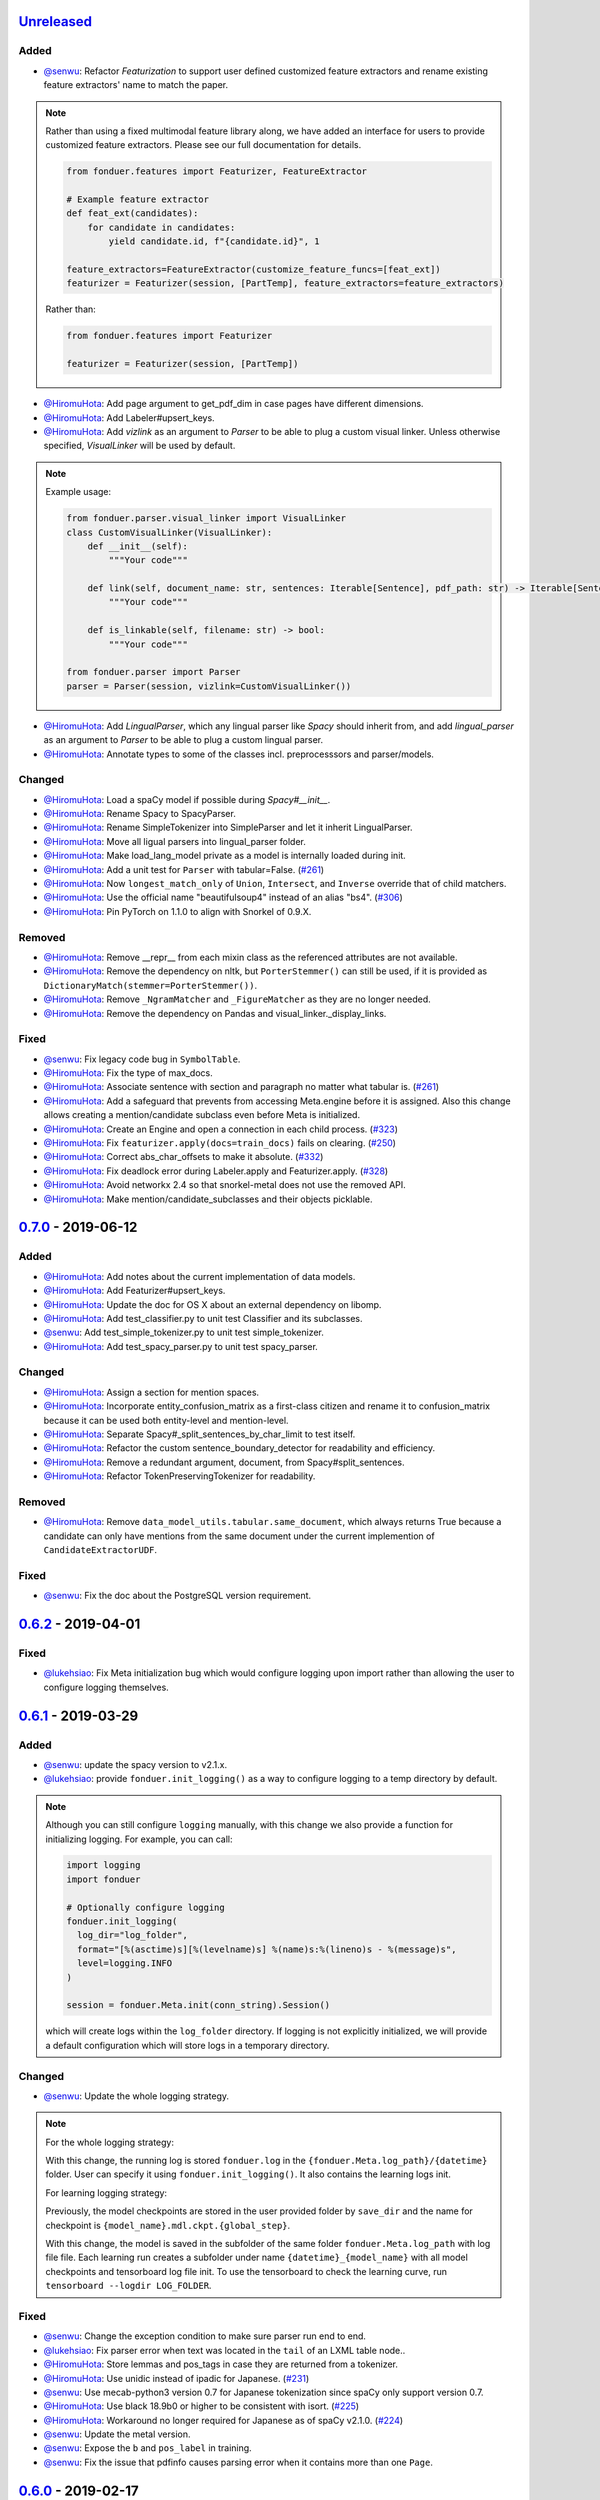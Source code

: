 Unreleased_
-----------

Added
^^^^^
* `@senwu`_: Refactor `Featurization` to support user defined customized feature
  extractors and rename existing feature extractors' name to match the paper.

.. note::

    Rather than using a fixed multimodal feature library along, we have added an
    interface for users to provide customized feature extractors. Please see our
    full documentation for details.

    .. code:: python

        from fonduer.features import Featurizer, FeatureExtractor

        # Example feature extractor
        def feat_ext(candidates):
            for candidate in candidates:
                yield candidate.id, f"{candidate.id}", 1

        feature_extractors=FeatureExtractor(customize_feature_funcs=[feat_ext])
        featurizer = Featurizer(session, [PartTemp], feature_extractors=feature_extractors)

    Rather than:

    .. code:: python

        from fonduer.features import Featurizer

        featurizer = Featurizer(session, [PartTemp])

* `@HiromuHota`_: Add page argument to get_pdf_dim in case pages have different dimensions.
* `@HiromuHota`_: Add Labeler#upsert_keys.
* `@HiromuHota`_: Add `vizlink` as an argument to `Parser` to be able to plug a custom visual linker.
  Unless otherwise specified, `VisualLinker` will be used by default.

.. note::

    Example usage:

    .. code:: python

        from fonduer.parser.visual_linker import VisualLinker
        class CustomVisualLinker(VisualLinker):
            def __init__(self):
                """Your code"""

            def link(self, document_name: str, sentences: Iterable[Sentence], pdf_path: str) -> Iterable[Sentence]:
                """Your code"""

            def is_linkable(self, filename: str) -> bool:
                """Your code"""

        from fonduer.parser import Parser
        parser = Parser(session, vizlink=CustomVisualLinker())

* `@HiromuHota`_: Add `LingualParser`, which any lingual parser like `Spacy` should inherit from,
  and add `lingual_parser` as an argument to `Parser` to be able to plug a custom lingual parser.
* `@HiromuHota`_: Annotate types to some of the classes incl. preprocesssors and parser/models.

Changed
^^^^^^^
* `@HiromuHota`_: Load a spaCy model if possible during `Spacy#__init__`.
* `@HiromuHota`_: Rename Spacy to SpacyParser.
* `@HiromuHota`_: Rename SimpleTokenizer into SimpleParser and let it inherit LingualParser.
* `@HiromuHota`_: Move all ligual parsers into lingual_parser folder.
* `@HiromuHota`_: Make load_lang_model private as a model is internally loaded during init.
* `@HiromuHota`_: Add a unit test for ``Parser`` with tabular=False.
  (`#261 <https://github.com/HazyResearch/fonduer/pull/261>`_)
* `@HiromuHota`_: Now ``longest_match_only`` of ``Union``, ``Intersect``, and ``Inverse`` override that of child matchers.
* `@HiromuHota`_: Use the official name "beautifulsoup4" instead of an alias "bs4".
  (`#306 <https://github.com/HazyResearch/fonduer/issues/306>`_)
* `@HiromuHota`_: Pin PyTorch on 1.1.0 to align with Snorkel of 0.9.X.

Removed
^^^^^^^

* `@HiromuHota`_: Remove __repr__ from each mixin class as the referenced attributes are not available.
* `@HiromuHota`_: Remove the dependency on nltk, but ``PorterStemmer()`` can still be used,
  if it is provided as ``DictionaryMatch(stemmer=PorterStemmer())``.
* `@HiromuHota`_: Remove ``_NgramMatcher`` and ``_FigureMatcher`` as they are no longer needed.
* `@HiromuHota`_: Remove the dependency on Pandas and visual_linker._display_links.

Fixed
^^^^^
* `@senwu`_: Fix legacy code bug in ``SymbolTable``.
* `@HiromuHota`_: Fix the type of max_docs.
* `@HiromuHota`_: Associate sentence with section and paragraph no matter what tabular is.
  (`#261 <https://github.com/HazyResearch/fonduer/pull/261>`_)
* `@HiromuHota`_: Add a safeguard that prevents from accessing Meta.engine before it is assigned.
  Also this change allows creating a mention/candidate subclass even before Meta is initialized.
* `@HiromuHota`_: Create an Engine and open a connection in each child process.
  (`#323 <https://github.com/HazyResearch/fonduer/issues/323>`_)
* `@HiromuHota`_: Fix ``featurizer.apply(docs=train_docs)`` fails on clearing.
  (`#250 <https://github.com/HazyResearch/fonduer/issues/250>`_)
* `@HiromuHota`_: Correct abs_char_offsets to make it absolute.
  (`#332 <https://github.com/HazyResearch/fonduer/issues/332>`_)
* `@HiromuHota`_: Fix deadlock error during Labeler.apply and Featurizer.apply.
  (`#328 <https://github.com/HazyResearch/fonduer/issues/328>`_)
* `@HiromuHota`_: Avoid networkx 2.4 so that snorkel-metal does not use the removed API.
* `@HiromuHota`_: Make mention/candidate_subclasses and their objects picklable.

0.7.0_ - 2019-06-12
-------------------

Added
^^^^^
* `@HiromuHota`_: Add notes about the current implementation of data models.
* `@HiromuHota`_: Add Featurizer#upsert_keys.
* `@HiromuHota`_: Update the doc for OS X about an external dependency on libomp.
* `@HiromuHota`_: Add test_classifier.py to unit test Classifier and its subclasses.
* `@senwu`_: Add test_simple_tokenizer.py to unit test simple_tokenizer.
* `@HiromuHota`_: Add test_spacy_parser.py to unit test spacy_parser.

Changed
^^^^^^^
* `@HiromuHota`_: Assign a section for mention spaces.
* `@HiromuHota`_: Incorporate entity_confusion_matrix as a first-class citizen and
  rename it to confusion_matrix because it can be used both entity-level
  and mention-level.
* `@HiromuHota`_: Separate Spacy#_split_sentences_by_char_limit to test itself.
* `@HiromuHota`_: Refactor the custom sentence_boundary_detector for readability
  and efficiency.
* `@HiromuHota`_: Remove a redundant argument, document, from Spacy#split_sentences.
* `@HiromuHota`_: Refactor TokenPreservingTokenizer for readability.

Removed
^^^^^^^
* `@HiromuHota`_: Remove ``data_model_utils.tabular.same_document``, which
  always returns True because a candidate can only have mentions from the same
  document under the current implemention of ``CandidateExtractorUDF``.

Fixed
^^^^^
* `@senwu`_: Fix the doc about the PostgreSQL version requirement.

0.6.2_ - 2019-04-01
-------------------

Fixed
^^^^^
* `@lukehsiao`_: Fix Meta initialization bug which would configure logging
  upon import rather than allowing the user to configure logging themselves.

0.6.1_ - 2019-03-29
-------------------

Added
^^^^^
* `@senwu`_: update the spacy version to v2.1.x.
* `@lukehsiao`_: provide ``fonduer.init_logging()`` as a way to configure
  logging to a temp directory by default.

.. note::

    Although you can still configure ``logging`` manually, with this change
    we also provide a function for initializing logging. For example, you
    can call:

    .. code:: python

        import logging
        import fonduer

        # Optionally configure logging
        fonduer.init_logging(
          log_dir="log_folder",
          format="[%(asctime)s][%(levelname)s] %(name)s:%(lineno)s - %(message)s",
          level=logging.INFO
        )

        session = fonduer.Meta.init(conn_string).Session()

    which will create logs within the ``log_folder`` directory. If logging is
    not explicitly initialized, we will provide a default configuration which
    will store logs in a temporary directory.

Changed
^^^^^^^
* `@senwu`_: Update the whole logging strategy.

.. note::
    For the whole logging strategy:

    With this change, the running log is stored ``fonduer.log`` in the
    ``{fonduer.Meta.log_path}/{datetime}`` folder. User can specify it
    using ``fonduer.init_logging()``. It also contains the learning logs init.

    For learning logging strategy:

    Previously, the model checkpoints are stored in the user provided folder
    by ``save_dir`` and the name for checkpoint is
    ``{model_name}.mdl.ckpt.{global_step}``.

    With this change, the model is saved in the subfolder of the same folder
    ``fonduer.Meta.log_path`` with log file file. Each learning run creates a
    subfolder under name ``{datetime}_{model_name}`` with all model checkpoints
    and tensorboard log file init. To use the tensorboard to check the learning
    curve, run ``tensorboard --logdir LOG_FOLDER``.

Fixed
^^^^^
* `@senwu`_: Change the exception condition to make sure parser run end to end.
* `@lukehsiao`_: Fix parser error when text was located in the ``tail`` of an
  LXML table node..
* `@HiromuHota`_: Store lemmas and pos_tags in case they are returned from a
  tokenizer.
* `@HiromuHota`_: Use unidic instead of ipadic for Japanese.
  (`#231 <https://github.com/HazyResearch/fonduer/issues/231>`_)
* `@senwu`_: Use mecab-python3 version 0.7 for Japanese tokenization since
  spaCy only support version 0.7.
* `@HiromuHota`_: Use black 18.9b0 or higher to be consistent with isort.
  (`#225 <https://github.com/HazyResearch/fonduer/issues/225>`_)
* `@HiromuHota`_: Workaround no longer required for Japanese as of spaCy v2.1.0.
  (`#224 <https://github.com/HazyResearch/fonduer/pull/224>`_)
* `@senwu`_: Update the metal version.
* `@senwu`_: Expose the ``b`` and ``pos_label`` in training.
* `@senwu`_: Fix the issue that pdfinfo causes parsing error when it contains
  more than one ``Page``.

0.6.0_ - 2019-02-17
-------------------

Changed
^^^^^^^
* `@lukehsiao`_: improved performance of ``data_model_utils`` through caching
  and simplifying the underlying queries.
  (`#212 <https://github.com/HazyResearch/fonduer/pull/212>`_,
  `#215 <https://github.com/HazyResearch/fonduer/pull/215>`_)
* `@senwu`_: upgrade to PyTorch v1.0.0.
  (`#209 <https://github.com/HazyResearch/fonduer/pull/209>`_)

Removed
^^^^^^^
* `@lukehsiao`_: Removed the redundant ``get_gold_labels`` function.

.. note::

    Rather than calling get_gold_labels directly, call it from the Labeler:

    .. code:: python

        from fonduer.supervision import Labeler
        labeler = Labeler(session, [relations])
        L_gold_train = labeler.get_gold_labels(train_cands, annotator='gold')

    Rather than:

    .. code:: python

        from fonduer.supervision import Labeler, get_gold_labels
        labeler = Labeler(session, [relations])
        L_gold_train = get_gold_labels(session, train_cands, annotator_name='gold')

Fixed
^^^^^
* `@senwu`_: Improve type checking in featurization.
* `@lukehsiao`_: Fixed sentence.sentence_num bug in get_neighbor_sentence_ngrams.
* `@lukehsiao`_: Add session synchronization to sqlalchemy delete queries.
  (`#214 <https://github.com/HazyResearch/fonduer/pull/214>`_)
* `@lukehsiao`_: Update PyYAML dependency to patch CVE-2017-18342.
  (`#205 <https://github.com/HazyResearch/fonduer/pull/205>`_)
* `@KenSugimoto`_: Fix max/min in ``visualizer.get_box``

0.5.0_ - 2019-01-01
-------------------

Added
^^^^^
* `@senwu`_: Support CSV, TSV, Text input data format.
  For CSV format, ``CSVDocPreprocessor`` treats each line in the input file as
  a document. It assumes that each column is one section and content in each
  column as one paragraph as default. However, if the column is complex, an
  advanced parser may be used by specifying ``parser_rule`` parameter in a dict
  format where key is the column index and value is the specific parser.

.. note::

    In Fonduer v0.5.0, you can use ``CSVDocPreprocessor``:

    .. code:: python

        from fonduer.parser import Parser
        from fonduer.parser.preprocessors import CSVDocPreprocessor
        from fonduer.utils.utils_parser import column_constructor

        max_docs = 10

        # Define specific parser for the third column (index 2), which takes ``text``,
        # ``name=None``, ``type="text"``, and ``delim=None`` as input and generate
        # ``(content type, content name, content)`` for ``build_node``
        # in ``fonduer.utils.utils_parser``.
        parser_rule = {
            2: partial(column_constructor, type="figure"),
        }

        doc_preprocessor = CSVDocPreprocessor(
            PATH_TO_DOCS, max_docs=max_docs, header=True, parser_rule=parser_rule
        )

        corpus_parser = Parser(session, structural=True, lingual=True, visual=False)
        corpus_parser.apply(doc_preprocessor, parallelism=PARALLEL)

        all_docs = corpus_parser.get_documents()

  For TSV format, ``TSVDocPreprocessor`` assumes each line in input file as a
  document which should follow (doc_name <tab> doc_text) format.

  For Text format, ``TextDocPreprocessor`` assumes one document per file.

Changed
^^^^^^^
* `@senwu`_: Reorganize ``learning`` module to use pytorch dataloader, include
  ``MultiModalDataset`` to better handle multimodal information, and simplify
  the code
* `@senwu`_: Remove ``batch_size`` input argument from ``_calc_logits``,
  ``marginals``, ``predict``, and ``score`` in ``Classifier``
* `@senwu`_: Rename ``predictions`` to ``predict`` in ``Classifier`` and update
  the input arguments to have ``pos_label`` (assign positive label for binary class
  prediction) and ``return_probs`` (If True, return predict probablities as well)
* `@senwu`_: Update ``score`` function in ``Classifier`` to include:
  (1) For binary: precision, recall, F-beta score, accuracy, ROC-AUC score;
  (2) For categorical: accuracy;
* `@senwu`_: Remove ``LabelBalancer``
* `@senwu`_: Remove original ``Classifier`` class, rename ``NoiseAwareModel`` to
  ``Classifier`` and use the same setting for both binary and multi-class classifier
* `@senwu`_: Unify the loss (``SoftCrossEntropyLoss``) for all settings
* `@senwu`_: Rename ``layers`` in learning module to ``modules``
* `@senwu`_: Update code to use Python 3.6+'s f-strings
* `@HiromuHota`_: Reattach doc with the current session at
  MentionExtractorUDF#apply to avoid doing so at each MentionSpace.

Fixed
^^^^^
* `@HiromuHota`_: Modify docstring of functions that return get_sparse_matrix
* `@lukehsiao`_: Fix the behavior of ``get_last_documents`` to return Documents
  that are correctly linked to the database and can be navigated by the user.
  (`#201 <https://github.com/HazyResearch/fonduer/pull/201>`_)
* `@lukehsiao`_: Fix the behavior of MentionExtractor ``clear`` and
  ``clear_all`` to also delete the Candidates that correspond to the Mentions.

0.4.1_ - 2018-12-12
-------------------

Added
^^^^^
* `@senwu`_: Added alpha spacy support for Chinese tokenizer.

Changed
^^^^^^^
* `@lukehsiao`_: Add soft version pinning to avoid failures due to dependency
  API changes.
* `@j-rausch`_: Change ``get_row_ngrams`` and ``get_col_ngrams`` to return
  ``None`` if the passed ``Mention`` argument is not inside a table.
  (`#194 <https://github.com/HazyResearch/fonduer/pull/194>`_)

Fixed
^^^^^
* `@senwu`_: fix non-deterministic issue from get_candidates and get_mentions
  by parallel candidate/mention generation.

0.4.0_ - 2018-11-27
-------------------

Added
^^^^^
* `@senwu`_: Rename ``span`` attribute to ``context`` in mention_subclass to
  better support mulitmodal mentions.
  (`#184 <https://github.com/HazyResearch/fonduer/pull/184>`_)

.. note::
    The way to retrieve corresponding data model object from mention changed.
    In Fonduer v0.3.6, we use ``.span``:

    .. code:: python

        # sent_mention is a SentenceMention
        sentence = sent_mention.span.sentence

    With this release, we use ``.context``:

    .. code:: python

        # sent_mention is a SentenceMention
        sentence = sent_mention.context.sentence

* `@senwu`_: Add support to extract multimodal candidates and add
  ``DoNothingMatcher`` matcher.
  (`#184 <https://github.com/HazyResearch/fonduer/pull/184>`_)

.. note::
    The Mention extraction support all data types in data model. In Fonduer
    v0.3.6, Mention extraction only supports ``MentionNgrams`` and
    ``MentionFigures``:

    .. code:: python

        from fonduer.candidates import (
            MentionFigures,
            MentionNgrams,
        )

    With this release, it supports all data types:

    .. code:: python

        from fonduer.candidates import (
            MentionCaptions,
            MentionCells,
            MentionDocuments,
            MentionFigures,
            MentionNgrams,
            MentionParagraphs,
            MentionSections,
            MentionSentences,
            MentionTables,
        )

* `@senwu`_: Add support to parse multiple sections in parser, fix webpage
  context, and add name column for each context in data model.
  (`#182 <https://github.com/HazyResearch/fonduer/pull/182>`_)

Fixed
^^^^^
* `@senwu`_: Remove unnecessary backref in mention generation.
* `@j-rausch`_: Improve error handling for invalid row spans.
  (`#183 <https://github.com/HazyResearch/fonduer/pull/183>`_)

0.3.6_ - 2018-11-15
-------------------

Fixed
^^^^^
* `@lukehsiao`_: Updated snorkel-metal version requirement to ensure new syntax
  works when a user upgrades Fonduer.
* `@lukehsiao`_: Improve error messages on PostgreSQL connection and update FAQ.

0.3.5_ - 2018-11-04
-------------------

Added
^^^^^
* `@senwu`_: Add ``SparseLSTM`` support reducing the memory used by the LSTM
  for large applications.
  (`#175 <https://github.com/HazyResearch/fonduer/pull/175>`_)

.. note::
    With the SparseLSTM discriminative model, we save memory for the origin
    LSTM model while sacrificing runtime. In Fonduer v0.3.5, SparseLSTM is as
    follows:

    .. code:: python

        from fonduer.learning import SparseLSTM

        disc_model = SparseLSTM()
        disc_model.train(
            (train_cands, train_feature), train_marginals, n_epochs=5, lr=0.001
        )

Fixed
^^^^^
* `@senwu`_: Fix issue with ``get_last_documents`` returning the incorrect
  number of docs and update the tests.
  (`#176 <https://github.com/HazyResearch/fonduer/pull/176>`_)

* `@senwu`_: Use the latest MeTaL syntax and fix flake8 issues.
  (`#173 <https://github.com/HazyResearch/fonduer/pull/173>`_)

0.3.4_ - 2018-10-17
-------------------

Changed
^^^^^^^
* `@senwu`_: Use ``sqlalchemy`` to check connection string. Use ``postgresql``
  instead of ``postgres`` in connection string.

Fixed
^^^^^
* `@lukehsiao`_: The features/labels/gold_label key tables were not properly
  designed for multiple relations in that they indistinguishably shared the
  global index of keys. This fixes this issue by including the names of the
  relations associated with each key. In addition, this ensures that clearing a
  single relation, or relabeling a single training relation does not
  inadvertently corrupt the global index of keys.
  (`#167 <https://github.com/HazyResearch/fonduer/pull/167>`_)

0.3.3_ - 2018-09-27
-------------------

Changed
^^^^^^^
* `@lukehsiao`_: Added ``longest_match_only`` parameter to
  :class:`LambdaFunctionMatcher`, which defaults to False, rather than True.
  (`#165 <https://github.com/HazyResearch/fonduer/pull/165>`_)

Fixed
^^^^^
* `@lukehsiao`_: Fixes the behavior of the ``get_between_ngrams`` data model
  util. (`#164 <https://github.com/HazyResearch/fonduer/pull/164>`_)
* `@lukehsiao`_: Batch queries so that PostgreSQL buffers aren't exceeded.
  (`#162 <https://github.com/HazyResearch/fonduer/pull/162>`_)

0.3.2_ - 2018-09-20
-------------------

Changed
^^^^^^^
* `@lukehsiao`_: :class:`MentionNgrams` ``split_tokens`` now defaults to an
  empty list and splits on all occurrences, rather than just the first
  occurrence.
* `@j-rausch`_: Parser will now skip documents with parsing errors rather than
  crashing.

Fixed
^^^^^
* `@lukehsiao`_: Fix attribute error when using MentionFigures.

0.3.1_ - 2018-09-18
-------------------

Fixed
^^^^^
* `@lukehsiao`_: Fix the layers module in fonduer.learning.disc_models.layers.

0.3.0_ - 2018-09-18
-------------------

Added
^^^^^
* `@lukehsiao`_: Add supporting functions for incremental knowledge base
  construction. (`#154 <https://github.com/HazyResearch/fonduer/pull/154>`_)
* `@j-rausch`_: Added alpha spacy support for Japanese tokenizer.
* `@senwu`_: Add sparse logistic regression support.
* `@senwu`_: Support Python 3.7.
* `@lukehsiao`_: Allow user to change featurization settings by providing
  ``.fonduer-config.yaml`` in their project.
* `@lukehsiao`_: Add a new Mention object, and have Candidate objects be
  composed of Mention objects, rather than directly of Spans. This allows a
  single Mention to be reused in multiple relations.
* `@lukehsiao`_: Improved connection-string validation for the Meta class.

Changed
^^^^^^^
* `@j-rausch`_: ``Document.text`` now returns the modified document text, based
  on the user-defined html-tag stripping in the parsing stage.
* `@j-rausch`_: ``Ngrams`` now has a ``n_min`` argument to specify a minimum
  number of tokens per extracted n-gram.
* `@lukehsiao`_: Rename ``BatchLabelAnnotator`` to ``Labeler`` and
  ``BatchFeatureAnnotator`` to ``Featurizer``. The classes now support multiple
  relations.
* `@j-rausch`_: Made spacy tokenizer to default tokenizer, as long as there
  is (alpha) support for the chosen language. ```lingual``` argument now
  specifies whether additional spacy NLP processing shall be performed.
* `@senwu`_: Reorganize the disc model structure.
  (`#126 <https://github.com/HazyResearch/fonduer/pull/126>`_)
* `@lukehsiao`_: Add ``session`` and ``parallelism`` as a parameter to all UDF
  classes.
* `@j-rausch`_: Sentence splitting in lingual mode is now performed by
  spacy's sentencizer instead of the dependency parser. This can lead to
  variations in sentence segmentation and tokenization.
* `@j-rausch`_: Added ``language`` argument to ``Parser`` for specification
  of language used by ``spacy_parser``. E.g. ``language='en'```.
* `@senwu`_: Change weak supervision learning framework from numbskull to
  `MeTaL <https://github.com/HazyResearch/metal>_`.
  (`#119 <https://github.com/HazyResearch/fonduer/pull/119>`_)
* `@senwu`_: Change learning framework from Tensorflow to PyTorch.
  (`#115 <https://github.com/HazyResearch/fonduer/pull/115>`_)
* `@lukehsiao`_: Blacklist <script> nodes by default when parsing HTML docs.
* `@lukehsiao`_: Reorganize ReadTheDocs structure to mirror the repository
  structure. Now, each pipeline phase's user-facing API is clearly shown.
* `@lukehsiao`_: Rather than importing ambiguously from ``fonduer`` directly,
  disperse imports into their respective pipeline phases. This eliminates
  circular dependencies, and makes imports more explicit and clearer to the
  user where each import is originating from.
* `@lukehsiao`_: Provide debug logging of external subprocess calls.
* `@lukehsiao`_: Use ``tdqm`` for progress bar (including multiprocessing).
* `@lukehsiao`_: Set the default PostgreSQL client encoding to "utf8".
* `@lukehsiao`_: Organize documentation for ``data_model_utils`` by modality.
  (`#85 <https://github.com/HazyResearch/fonduer/pull/85>`_)
* `@lukehsiao`_: Rename ``lf_helpers`` to ``data_model_utils``, since they can
  be applied more generally to throttlers or used for error analysis, and are
  not limited to just being used in labeling functions.
* `@lukehsiao`_: Update the CHANGELOG to start following `KeepAChangelog
  <https://keepachangelog.com/en/1.0.0/>`_ conventions.

Removed
^^^^^^^
* `@lukehsiao`_: Remove the XMLMultiDocPreprocessor.
* `@lukehsiao`_: Remove the ``reduce`` option for UDFs, which were unused.
* `@lukehsiao`_: Remove get parent/children/sentence generator from Context.
  (`#87 <https://github.com/HazyResearch/fonduer/pull/87>`_)
* `@lukehsiao`_: Remove dependency on ``pdftotree``, which is currently unused.

Fixed
^^^^^
* `@j-rausch`_: Improve ``spacy_parser`` performance. We split the lingual
  parsing pipeline into two stages. First, we parse structure and gather all
  sentences for a document. Then, we merge and feed all sentences per document
  into the spacy NLP pipeline for more efficient processing.
* `@senwu`_: Speed-up of ``_get_node`` using caching.
* `@HiromuHota`_: Fixed bug with Ngram splitting and empty TemporarySpans.
  (`#108 <https://github.com/HazyResearch/fonduer/pull/108>`_,
  `#112 <https://github.com/HazyResearch/fonduer/pull/112>`_)
* `@lukehsiao`_: Fixed PDF path validation when using ``visual=True`` during
  parsing.
* `@lukehsiao`_: Fix Meta bug which would not switch databases when init() was
  called with a new connection string.

.. note::
    With the addition of Mentions, the process of Candidate extraction has
    changed. In Fonduer v0.2.3, Candidate extraction was as follows:

    .. code:: python

        candidate_extractor = CandidateExtractor(PartAttr,
                                [part_ngrams, attr_ngrams],
                                [part_matcher, attr_matcher],
                                candidate_filter=candidate_filter)

        candidate_extractor.apply(docs, split=0, parallelism=PARALLEL)

    With this release, you will now first extract Mentions and then extract
    Candidates based on those Mentions:

    .. code:: python

        # Mention Extraction
        part_ngrams = MentionNgramsPart(parts_by_doc=None, n_max=3)
        temp_ngrams = MentionNgramsTemp(n_max=2)
        volt_ngrams = MentionNgramsVolt(n_max=1)

        Part = mention_subclass("Part")
        Temp = mention_subclass("Temp")
        Volt = mention_subclass("Volt")
        mention_extractor = MentionExtractor(
            session,
            [Part, Temp, Volt],
            [part_ngrams, temp_ngrams, volt_ngrams],
            [part_matcher, temp_matcher, volt_matcher],
        )
        mention_extractor.apply(docs, split=0, parallelism=PARALLEL)

        # Candidate Extraction
        PartTemp = candidate_subclass("PartTemp", [Part, Temp])
        PartVolt = candidate_subclass("PartVolt", [Part, Volt])

        candidate_extractor = CandidateExtractor(
            session,
            [PartTemp, PartVolt],
            throttlers=[temp_throttler, volt_throttler]
        )

        candidate_extractor.apply(docs, split=0, parallelism=PARALLEL)

    Furthermore, because Candidates are now composed of Mentions rather than
    directly of Spans, to get the Span object from a mention, use the ``.span``
    attribute of a Mention.

.. note::
    Fonduer has been reorganized to require more explicit import syntax. In
    Fonduer v0.2.3, nearly everything was imported directly from fonduer:

    .. code:: python

        from fonduer import (
            CandidateExtractor,
            DictionaryMatch,
            Document,
            FeatureAnnotator,
            GenerativeModel,
            HTMLDocPreprocessor,
            Intersect,
            LabelAnnotator,
            LambdaFunctionMatcher,
            MentionExtractor,
            Meta,
            Parser,
            RegexMatchSpan,
            Sentence,
            SparseLogisticRegression,
            Union,
            candidate_subclass,
            load_gold_labels,
            mention_subclass,
        )

    With this release, you will now import from each pipeline phase. This makes
    imports more explicit and allows you to more clearly see which pipeline
    phase each import is associated with:

    .. code:: python

        from fonduer import Meta
        from fonduer.candidates import CandidateExtractor, MentionExtractor
        from fonduer.candidates.matchers import (
            DictionaryMatch,
            Intersect,
            LambdaFunctionMatcher,
            RegexMatchSpan,
            Union,
        )
        from fonduer.candidates.models import candidate_subclass, mention_subclass
        from fonduer.features import Featurizer
        from metal.label_model import LabelModel # GenerativeModel in v0.2.3
        from fonduer.learning import SparseLogisticRegression
        from fonduer.parser import Parser
        from fonduer.parser.models import Document, Sentence
        from fonduer.parser.preprocessors import HTMLDocPreprocessor
        from fonduer.supervision import Labeler, get_gold_labels

0.2.3_ - 2018-07-23
-------------------

Added
^^^^^
* `@lukehsiao`_: Support Figures nested in Cell contexts and Paragraphs in
  Figure contexts.
  (`#84 <https://github.com/HazyResearch/fonduer/pull/84>`_)

0.2.2_ - 2018-07-22
-------------------

.. note::
    Version 0.2.0 and 0.2.1 had to be skipped due to errors in uploading those
    versions to PyPi. Consequently, v0.2.2 is the version directly after
    v0.1.8.

.. warning::
    This release is NOT backwards compatable with v0.1.8. The code has now been
    refactored into submodules, where each submodule corresponds with a phase
    of the Fonduer pipeline. Consequently, you may need to adjust the paths
    of your imports from Fonduer.

Added
^^^^^
* `@senwu`_: Add branding, OSX tests.
  (`#61 <https://github.com/HazyResearch/fonduer/pull/61>`_,
  `#62 <https://github.com/HazyResearch/fonduer/pull/62>`_)
* `@lukehsiao`_: Update the Data Model to include Caption, Section, Paragraph.
  (`#76 <https://github.com/HazyResearch/fonduer/pull/76>`_,
  `#77 <https://github.com/HazyResearch/fonduer/pull/77>`_,
  `#78 <https://github.com/HazyResearch/fonduer/pull/78>`_)

Changed
^^^^^^^
* `@senwu`_: Split up lf_helpers into separate files for each modality.
  (`#81 <https://github.com/HazyResearch/fonduer/pull/81>`_)
* `@lukehsiao`_: Rename to Phrase to Sentence.
  (`#72 <https://github.com/HazyResearch/fonduer/pull/72>`_)
* `@lukehsiao`_: Split models and preprocessors into individual files.
  (`#60 <https://github.com/HazyResearch/fonduer/pull/60>`_,
  `#64 <https://github.com/HazyResearch/fonduer/pull/64>`_)

Removed
^^^^^^^
* `@lukehsiao`_: Remove the futures imports, truly making Fonduer Python 3
  only. Also reorganize the codebase into submodules for each pipeline phase.
  (`#59 <https://github.com/HazyResearch/fonduer/pull/59>`_)

Fixed
^^^^^
* A variety of small bugfixes and code cleanup.
  (`view milestone <https://github.com/HazyResearch/fonduer/milestone/8>`_)

0.1.8_ - 2018-06-01
-------------------

Added
^^^^^
* `@prabh06`_: Extend styles parsing and add regex search
  (`#52 <https://github.com/HazyResearch/fonduer/pull/52>`_)

Removed
^^^^^^^
* `@senwu`_: Remove the Viewer, which is unused in Fonduer
  (`#55 <https://github.com/HazyResearch/fonduer/pull/55>`_)
* `@lukehsiao`_: Remove unnecessary encoding in __repr__
  (`#50 <https://github.com/HazyResearch/fonduer/pull/50>`_)

Fixed
^^^^^
* `@senwu`_: Fix SimpleTokenizer for lingual features are disabled
  (`#53 <https://github.com/HazyResearch/fonduer/pull/53>`_)
* `@lukehsiao`_: Fix LocationMatch NER tags for spaCy
  (`#50 <https://github.com/HazyResearch/fonduer/pull/50>`_)

0.1.7_ - 2018-04-04
-------------------

.. warning::
    This release is NOT backwards compatable with v0.1.6. Specifically, the
    ``snorkel`` submodule in fonduer has been removed. Any previous imports of
    the form:

    .. code:: python

        from fonduer.snorkel._ import _

    Should drop the ``snorkel`` submodule:

    .. code:: python

        from fonduer._ import _

.. tip::
    To leverage the logging output of Fonduer, such as in a Jupyter Notebook,
    you can configure a logger in your application:

    .. code:: python

        import logging

        logging.basicConfig(stream=sys.stdout, format='[%(levelname)s] %(name)s - %(message)s')
        log = logging.getLogger('fonduer')
        log.setLevel(logging.INFO)

Added
^^^^^
* `@lukehsiao`_: Add lf_helpers to ReadTheDocs
  (`#42 <https://github.com/HazyResearch/fonduer/pull/42>`_)

Removed
^^^^^^^
* `@lukehsiao`_: Remove SQLite code, switch to logging, and absorb snorkel
  codebase directly into the fonduer package for simplicity
  (`#44 <https://github.com/HazyResearch/fonduer/pull/44>`_)
* `@lukehsiao`_: Remove unused package dependencies
  (`#41 <https://github.com/HazyResearch/fonduer/pull/41>`_)

0.1.6_ - 2018-03-31
-------------------

Changed
^^^^^^^
* `@lukehsiao`_: Switch README from Markdown to reStructuredText

Fixed
^^^^^
* `@senwu`_: Fix support for providing a PostgreSQL username and password as
  part of the connection string provided to Meta.init()
  (`#40 <https://github.com/HazyResearch/fonduer/pull/40>`_)

0.1.5_ - 2018-03-31
-------------------
.. warning::
    This release is NOT backwards compatable with v0.1.4. Specifically, in order
    to initialize a session with postgresql, you no longer do

    .. code:: python

        os.environ['SNORKELDB'] = 'postgres://localhost:5432/' + DBNAME
        from fonduer import SnorkelSession
        session = SnorkelSession()

    which had the side-effects of manipulating your database tables on import
    (or creating a ``snorkel.db`` file if you forgot to set the environment
    variable). Now, you use the Meta class to initialize your session:

    .. code:: python

        from fonduer import Meta
        session = Meta.init("postgres://localhost:5432/" + DBNAME).Session()

    No side-effects occur until ``Meta`` is initialized.

Removed
^^^^^^^
* `@lukehsiao`_: Remove reliance on environment vars and remove side-effects of
  importing fonduer (`#36 <https://github.com/HazyResearch/fonduer/pull/36>`_)

Fixed
^^^^^
* `@lukehsiao`_: Bring codebase in PEP8 compliance and add automatic code-style
  checks (`#37 <https://github.com/HazyResearch/fonduer/pull/37>`_)

0.1.4_ - 2018-03-30
-------------------

Changed
^^^^^^^
* `@lukehsiao`_: Separate tutorials into their own repo (`#31
  <https://github.com/HazyResearch/fonduer/pull/31>`_)

0.1.3_ - 2018-03-29
-------------------

Fixed
^^^^^
Minor hotfix to the README formatting for PyPi.

0.1.2_ - 2018-03-29
-------------------

Added
^^^^^
* `@lukehsiao`_: Deploy Fonduer to PyPi using Travis-CI

.. _Unreleased: https://github.com/hazyresearch/fonduer/compare/v0.7.0...master
.. _0.7.0: https://github.com/hazyresearch/fonduer/compare/v0.6.2...v0.7.0
.. _0.6.2: https://github.com/hazyresearch/fonduer/compare/v0.6.1...v0.6.2
.. _0.6.1: https://github.com/hazyresearch/fonduer/compare/v0.6.0...v0.6.1
.. _0.6.0: https://github.com/hazyresearch/fonduer/compare/v0.5.0...v0.6.0
.. _0.5.0: https://github.com/hazyresearch/fonduer/compare/v0.4.1...v0.5.0
.. _0.4.1: https://github.com/hazyresearch/fonduer/compare/v0.4.0...v0.4.1
.. _0.4.0: https://github.com/hazyresearch/fonduer/compare/v0.3.6...v0.4.0
.. _0.3.6: https://github.com/hazyresearch/fonduer/compare/v0.3.5...v0.3.6
.. _0.3.5: https://github.com/hazyresearch/fonduer/compare/v0.3.4...v0.3.5
.. _0.3.4: https://github.com/hazyresearch/fonduer/compare/v0.3.3...v0.3.4
.. _0.3.3: https://github.com/hazyresearch/fonduer/compare/v0.3.2...v0.3.3
.. _0.3.2: https://github.com/hazyresearch/fonduer/compare/v0.3.1...v0.3.2
.. _0.3.1: https://github.com/hazyresearch/fonduer/compare/v0.3.0...v0.3.1
.. _0.3.0: https://github.com/hazyresearch/fonduer/compare/v0.2.3...v0.3.0
.. _0.2.3: https://github.com/hazyresearch/fonduer/compare/v0.2.2...v0.2.3
.. _0.2.2: https://github.com/hazyresearch/fonduer/compare/v0.1.8...v0.2.2
.. _0.1.8: https://github.com/hazyresearch/fonduer/compare/v0.1.7...v0.1.8
.. _0.1.7: https://github.com/hazyresearch/fonduer/compare/v0.1.6...v0.1.7
.. _0.1.6: https://github.com/hazyresearch/fonduer/compare/v0.1.5...v0.1.6
.. _0.1.5: https://github.com/hazyresearch/fonduer/compare/v0.1.4...v0.1.5
.. _0.1.4: https://github.com/hazyresearch/fonduer/compare/v0.1.3...v0.1.4
.. _0.1.3: https://github.com/hazyresearch/fonduer/compare/v0.1.2...v0.1.3
.. _0.1.2: https://github.com/hazyresearch/fonduer/releases/tag/v0.1.2

..
  For convenience, all username links for contributors can be listed here

.. _@lukehsiao: https://github.com/lukehsiao
.. _@senwu: https://github.com/senwu
.. _@prabh06: https://github.com/Prabh06
.. _@HiromuHota: https://github.com/HiromuHota
.. _@j-rausch: https://github.com/j-rausch
.. _@KenSugimoto: https://github.com/KenSugimoto
